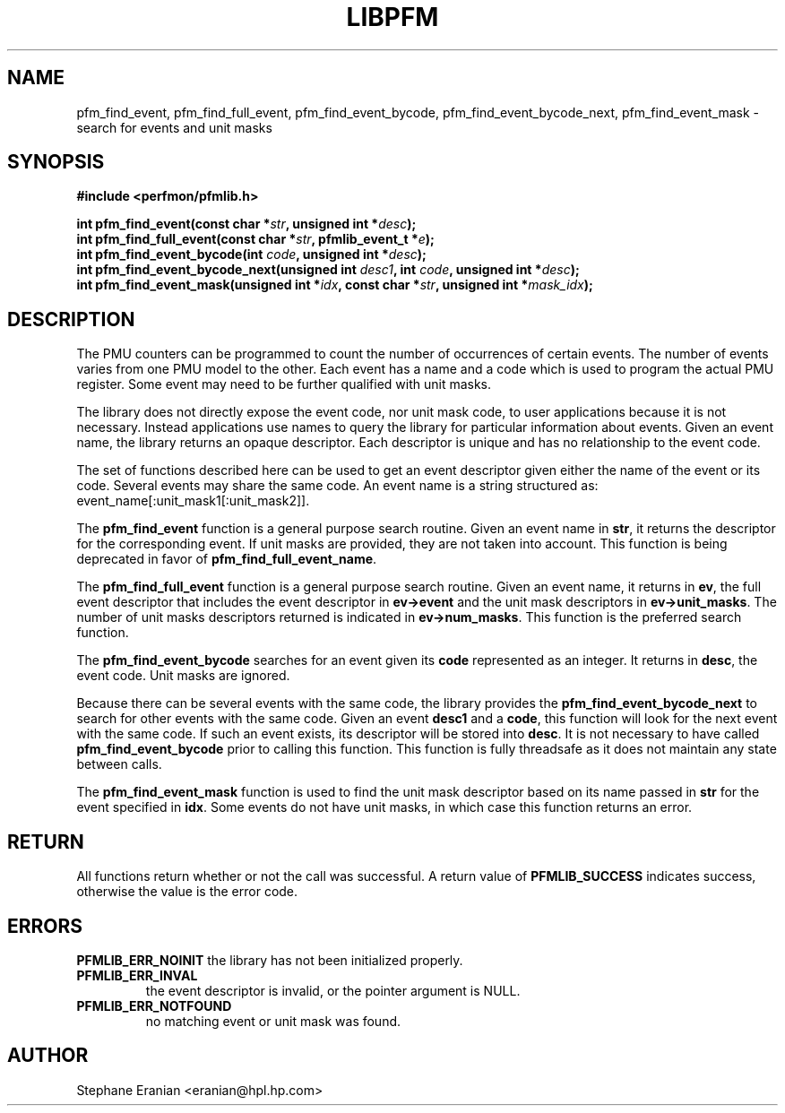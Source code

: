.TH LIBPFM 3  "August, 2006" "" "Linux Programmer's Manual"
.SH NAME
pfm_find_event, pfm_find_full_event, pfm_find_event_bycode,
pfm_find_event_bycode_next, pfm_find_event_mask \- search for events and unit
masks
.SH SYNOPSIS
.nf
.B #include <perfmon/pfmlib.h>
.sp
.BI "int pfm_find_event(const char *"str ", unsigned int *"desc ");"
.BI "int pfm_find_full_event(const char *"str ", pfmlib_event_t *"e ");"
.BI "int pfm_find_event_bycode(int "code ", unsigned int *"desc ");"
.BI "int pfm_find_event_bycode_next(unsigned int "desc1 ", int "code ", unsigned int *"desc ");"
.BI "int pfm_find_event_mask(unsigned int *"idx ", const char *"str ", unsigned int *"mask_idx ");"
.sp
.SH DESCRIPTION
The PMU counters can be programmed to count the number of occurrences
of certain events. The number of events varies from one PMU model
to the other. Each event has a name and a code which is used to program
the actual PMU register. Some event may need to be further qualified
with unit masks.
.sp
The library does not directly expose the event code, nor unit mask code,
to user applications because it is not necessary. Instead applications
use names to query the library for particular information about events.
Given an event name, the library returns an opaque descriptor. 
Each descriptor is unique and has no relationship to the event code.
.sp
The set of functions described here can be used to get an event descriptor
given either the name of the event or its code. Several events may
share the same code. An event name is a string structured as: event_name[:unit_mask1[:unit_mask2]].
.sp
The \fBpfm_find_event\fR function is a general purpose search routine.
Given an event name in \fBstr\fR, it returns the descriptor for the
corresponding event.  If unit masks are provided, they are not taken
into account. This function is being deprecated in favor of
\fBpfm_find_full_event_name\fR.
.sp
The \fBpfm_find_full_event\fR function is a general purpose search routine.
Given an event name, it returns in \fBev\fR, the full event descriptor that
includes the event descriptor in \fBev->event\fR and the unit mask descriptors
in \fBev->unit_masks\fR. The number of unit masks descriptors returned is
indicated in \fBev->num_masks\fR. This function is the preferred search
function.

.sp 
The \fBpfm_find_event_bycode\fR searches for an event given
its \fBcode\fR represented as an integer. It returns in \fBdesc\fR,
the event code. Unit masks are ignored.

.sp
Because there can be several events with the same code, the library
provides the \fBpfm_find_event_bycode_next\fR to search for other
events with the same code. Given an event \fBdesc1\fR and a \fBcode\fR,
this function will look for the next event with the same code. If
such an event exists, its descriptor will be stored into \fBdesc\fR.
It is not necessary to have called \fBpfm_find_event_bycode\fR prior
to calling this function. This function is fully threadsafe as it does
not maintain any state between calls.
.sp
The \fBpfm_find_event_mask\fR function is used to find the unit mask descriptor
based on its name passed in \fBstr\fR for the event specified in \fBidx\fR. Some
events do not have unit masks, in which case this function returns an error.
.SH RETURN
All functions return whether or not the call was successful.
A return value of \fBPFMLIB_SUCCESS\fR indicates success, 
otherwise the value is the error code.
.SH ERRORS
.B PFMLIB_ERR_NOINIT
the library has not been initialized properly.
.TP
.B PFMLIB_ERR_INVAL
the event descriptor is invalid, or the pointer argument is NULL.
.TP
.B PFMLIB_ERR_NOTFOUND
no matching event or unit mask was found.
.SH AUTHOR
Stephane Eranian <eranian@hpl.hp.com>
.PP
